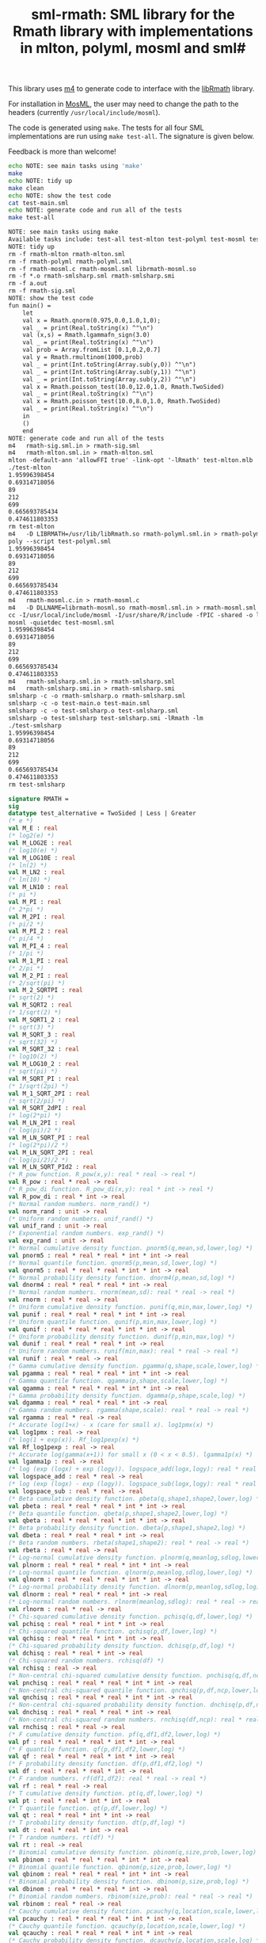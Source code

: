 #+title: sml-rmath: SML library for the Rmath library with implementations in mlton, polyml, mosml and sml#

#+OPTIONS: H:3 toc:nil num:nil

This library uses [[https://www.gnu.org/software/m4/m4.html][m4]] to generate code to interface with the [[https://packages.debian.org/sid/r-mathlib][libRmath]] library.

For installation in [[http://mosml.org/][MosML]], the user may need to change the path to the headers (currently =/usr/local/include/mosml=).

The code is generated using =make=. The tests for all four SML implementations are run using =make test-all=. The signature is given below. 

Feedback is more than welcome!

#+BEGIN_SRC bash :exports both :results org
echo NOTE: see main tasks using 'make'
make
echo NOTE: tidy up
make clean 
echo NOTE: show the test code
cat test-main.sml
echo NOTE: generate code and run all of the tests
make test-all
#+END_SRC

#+RESULTS:
#+BEGIN_SRC org
NOTE: see main tasks using make
Available tasks include: test-all test-mlton test-polyml test-mosml test-smlsharp
NOTE: tidy up
rm -f rmath-mlton rmath-mlton.sml
rm -f rmath-polyml rmath-polyml.sml
rm -f rmath-mosml.c rmath-mosml.sml librmath-mosml.so
rm -f *.o rmath-smlsharp.sml rmath-smlsharp.smi
rm -f a.out
rm -f rmath-sig.sml
NOTE: show the test code
fun main() =
    let
	val x = Rmath.qnorm(0.975,0.0,1.0,1,0);
	val _ = print(Real.toString(x) ^"\n")
	val (x,s) = Rmath.lgammafn_sign(3.0)
	val _ = print(Real.toString(x) ^"\n")
	val prob = Array.fromList [0.1,0.2,0.7]
	val y = Rmath.rmultinom(1000,prob)
	val _ = print(Int.toString(Array.sub(y,0)) ^"\n")
	val _ = print(Int.toString(Array.sub(y,1)) ^"\n")
	val _ = print(Int.toString(Array.sub(y,2)) ^"\n")
	val x = Rmath.poisson_test(10.0,12.0,1.0, Rmath.TwoSided)
	val _ = print(Real.toString(x) ^"\n")
	val x = Rmath.poisson_test(10.0,8.0,1.0, Rmath.TwoSided)
	val _ = print(Real.toString(x) ^"\n")
    in
	()
    end
NOTE: generate code and run all of the tests
m4   rmath-sig.sml.in > rmath-sig.sml
m4   rmath-mlton.sml.in > rmath-mlton.sml
mlton -default-ann 'allowFFI true' -link-opt '-lRmath' test-mlton.mlb
./test-mlton
1.95996398454
0.69314718056
89
212
699
0.665693785434
0.474611803353
rm test-mlton
m4   -D LIBRMATH=/usr/lib/libRmath.so rmath-polyml.sml.in > rmath-polyml.sml
poly --script test-polyml.sml
1.95996398454
0.69314718056
89
212
699
0.665693785434
0.474611803353
m4   rmath-mosml.c.in > rmath-mosml.c
m4   -D DLLNAME=librmath-mosml.so rmath-mosml.sml.in > rmath-mosml.sml
cc -I/usr/local/include/mosml -I/usr/share/R/include -fPIC -shared -o librmath-mosml.so rmath-mosml.c -lRmath -lm
mosml -quietdec test-mosml.sml
1.95996398454
0.69314718056
89
212
699
0.665693785434
0.474611803353
m4   rmath-smlsharp.sml.in > rmath-smlsharp.sml
m4   rmath-smlsharp.smi.in > rmath-smlsharp.smi
smlsharp -c -o rmath-smlsharp.o rmath-smlsharp.sml
smlsharp -c -o test-main.o test-main.sml
smlsharp -c -o test-smlsharp.o test-smlsharp.sml
smlsharp -o test-smlsharp test-smlsharp.smi -lRmath -lm
./test-smlsharp
1.95996398454
0.69314718056
89
212
699
0.665693785434
0.474611803353
rm test-smlsharp
#+END_SRC


#+BEGIN_SRC sml :exports code
signature RMATH =
sig
datatype test_alternative = TwoSided | Less | Greater
(* e *)
val M_E : real
(* log2(e) *)
val M_LOG2E : real
(* log10(e) *)
val M_LOG10E : real
(* ln(2) *)
val M_LN2 : real
(* ln(10) *)
val M_LN10 : real
(* pi *)
val M_PI : real
(* 2*pi *)
val M_2PI : real
(* pi/2 *)
val M_PI_2 : real
(* pi/4 *)
val M_PI_4 : real
(* 1/pi *)
val M_1_PI : real
(* 2/pi *)
val M_2_PI : real
(* 2/sqrt(pi) *)
val M_2_SQRTPI : real
(* sqrt(2) *)
val M_SQRT2 : real
(* 1/sqrt(2) *)
val M_SQRT1_2 : real
(* sqrt(3) *)
val M_SQRT_3 : real
(* sqrt(32) *)
val M_SQRT_32 : real
(* log10(2) *)
val M_LOG10_2 : real
(* sqrt(pi) *)
val M_SQRT_PI : real
(* 1/sqrt(2pi) *)
val M_1_SQRT_2PI : real
(* sqrt(2/pi) *)
val M_SQRT_2dPI : real
(* log(2*pi) *)
val M_LN_2PI : real
(* log(pi)/2 *)
val M_LN_SQRT_PI : real
(* log(2*pi)/2 *)
val M_LN_SQRT_2PI : real
(* log(pi/2)/2 *)
val M_LN_SQRT_PId2 : real
(* R_pow function. R_pow(x,y): real * real -> real *)
val R_pow : real * real -> real
(* R_pow_di function. R_pow_di(x,y): real * int -> real *)
val R_pow_di : real * int -> real
(* Normal random numbers. norm_rand() *)
val norm_rand : unit -> real
(* Uniform random numbers. unif_rand() *)
val unif_rand : unit -> real
(* Exponential random numbers. exp_rand() *)
val exp_rand : unit -> real
(* Normal cumulative density function. pnorm5(q,mean,sd,lower,log) *)
val pnorm5 : real * real * real * int * int -> real
(* Normal quantile function. qnorm5(p,mean,sd,lower,log) *)
val qnorm5 : real * real * real * int * int -> real
(* Normal probability density function. dnorm4(p,mean,sd,log) *)
val dnorm4 : real * real * real * int -> real
(* Normal random numbers. rnorm(mean,sd): real * real -> real *)
val rnorm : real * real -> real
(* Uniform cumulative density function. punif(q,min,max,lower,log) *)
val punif : real * real * real * int * int -> real
(* Uniform quantile function. qunif(p,min,max,lower,log) *)
val qunif : real * real * real * int * int -> real
(* Uniform probability density function. dunif(p,min,max,log) *)
val dunif : real * real * real * int -> real
(* Uniform random numbers. runif(min,max): real * real -> real *)
val runif : real * real -> real
(* Gamma cumulative density function. pgamma(q,shape,scale,lower,log) *)
val pgamma : real * real * real * int * int -> real
(* Gamma quantile function. qgamma(p,shape,scale,lower,log) *)
val qgamma : real * real * real * int * int -> real
(* Gamma probability density function. dgamma(p,shape,scale,log) *)
val dgamma : real * real * real * int -> real
(* Gamma random numbers. rgamma(shape,scale): real * real -> real *)
val rgamma : real * real -> real
(* Accurate log(1+x) - x (care for small x). log1pmx(x) *)
val log1pmx : real -> real
(* log(1 + exp(x)). Rf_log1pexp(x) *)
val Rf_log1pexp : real -> real
(* Accurate log(gamma(x+1)) for small x (0 < x < 0.5). lgamma1p(x) *)
val lgamma1p : real -> real
(* log (exp (logx) + exp (logy)). logspace_add(logx,logy): real * real -> real *)
val logspace_add : real * real -> real
(* log (exp (logx) - exp (logy)). logspace_sub(logx,logy): real * real -> real *)
val logspace_sub : real * real -> real
(* Beta cumulative density function. pbeta(q,shape1,shape2,lower,log) *)
val pbeta : real * real * real * int * int -> real
(* Beta quantile function. qbeta(p,shape1,shape2,lower,log) *)
val qbeta : real * real * real * int * int -> real
(* Beta probability density function. dbeta(p,shape1,shape2,log) *)
val dbeta : real * real * real * int -> real
(* Beta random numbers. rbeta(shape1,shape2): real * real -> real *)
val rbeta : real * real -> real
(* Log-normal cumulative density function. plnorm(q,meanlog,sdlog,lower,log) *)
val plnorm : real * real * real * int * int -> real
(* Log-normal quantile function. qlnorm(p,meanlog,sdlog,lower,log) *)
val qlnorm : real * real * real * int * int -> real
(* Log-normal probability density function. dlnorm(p,meanlog,sdlog,log) *)
val dlnorm : real * real * real * int -> real
(* Log-normal random numbers. rlnorm(meanlog,sdlog): real * real -> real *)
val rlnorm : real * real -> real
(* Chi-squared cumulative density function. pchisq(q,df,lower,log) *)
val pchisq : real * real * int * int -> real
(* Chi-squared quantile function. qchisq(p,df,lower,log) *)
val qchisq : real * real * int * int -> real
(* Chi-squared probability density function. dchisq(p,df,log) *)
val dchisq : real * real * int -> real
(* Chi-squared random numbers. rchisq(df) *)
val rchisq : real -> real
(* Non-central chi-squared cumulative density function. pnchisq(q,df,ncp,lower,log) *)
val pnchisq : real * real * real * int * int -> real
(* Non-central chi-squared quantile function. qnchisq(p,df,ncp,lower,log) *)
val qnchisq : real * real * real * int * int -> real
(* Non-central chi-squared probability density function. dnchisq(p,df,ncp,log) *)
val dnchisq : real * real * real * int -> real
(* Non-central chi-squared random numbers. rnchisq(df,ncp): real * real -> real *)
val rnchisq : real * real -> real
(* F cumulative density function. pf(q,df1,df2,lower,log) *)
val pf : real * real * real * int * int -> real
(* F quantile function. qf(p,df1,df2,lower,log) *)
val qf : real * real * real * int * int -> real
(* F probability density function. df(p,df1,df2,log) *)
val df : real * real * real * int -> real
(* F random numbers. rf(df1,df2): real * real -> real *)
val rf : real * real -> real
(* T cumulative density function. pt(q,df,lower,log) *)
val pt : real * real * int * int -> real
(* T quantile function. qt(p,df,lower,log) *)
val qt : real * real * int * int -> real
(* T probability density function. dt(p,df,log) *)
val dt : real * real * int -> real
(* T random numbers. rt(df) *)
val rt : real -> real
(* Binomial cumulative density function. pbinom(q,size,prob,lower,log) *)
val pbinom : real * real * real * int * int -> real
(* Binomial quantile function. qbinom(p,size,prob,lower,log) *)
val qbinom : real * real * real * int * int -> real
(* Binomial probability density function. dbinom(p,size,prob,log) *)
val dbinom : real * real * real * int -> real
(* Binomial random numbers. rbinom(size,prob): real * real -> real *)
val rbinom : real * real -> real
(* Cauchy cumulative density function. pcauchy(q,location,scale,lower,log) *)
val pcauchy : real * real * real * int * int -> real
(* Cauchy quantile function. qcauchy(p,location,scale,lower,log) *)
val qcauchy : real * real * real * int * int -> real
(* Cauchy probability density function. dcauchy(p,location,scale,log) *)
val dcauchy : real * real * real * int -> real
(* Cauchy random numbers. rcauchy(location,scale): real * real -> real *)
val rcauchy : real * real -> real
(* Exponential cumulative density function. pexp(q,rate,lower,log) *)
val pexp : real * real * int * int -> real
(* Exponential quantile function. qexp(p,rate,lower,log) *)
val qexp : real * real * int * int -> real
(* Exponential probability density function. dexp(p,rate,log) *)
val dexp : real * real * int -> real
(* Exponential random numbers. rexp(rate) *)
val rexp : real -> real
(* Geometric cumulative density function. pgeom(q,prob,lower,log) *)
val pgeom : real * real * int * int -> real
(* Geometric quantile function. qgeom(p,prob,lower,log) *)
val qgeom : real * real * int * int -> real
(* Geometric probability density function. dgeom(p,prob,log) *)
val dgeom : real * real * int -> real
(* Geometric random numbers. rgeom(prob) *)
val rgeom : real -> real
(* Hypergeometric cumulative density function. phyper(q,m,n,k,lower,log) *)
val phyper : real * real * real * real * int * int -> real
(* Hypergeometric quantile function. qhyper(p,m,n,k,lower,log) *)
val qhyper : real * real * real * real * int * int -> real
(* Hypergeometric probability density function. dhyper(p,m,n,k,log) *)
val dhyper : real * real * real * real * int -> real
(* Hypergeometric random numbers. rhyper(m,n,k) *)
val rhyper : real * real * real -> real
(* Negative Binomial cumulative density function. pnbinom(q,size,prob,lower,log) *)
val pnbinom : real * real * real * int * int -> real
(* Negative Binomial quantile function. qnbinom(p,size,prob,lower,log) *)
val qnbinom : real * real * real * int * int -> real
(* Negative Binomial probability density function. dnbinom(p,size,prob,log) *)
val dnbinom : real * real * real * int -> real
(* Negative Binomial random numbers. rnbinom(size,prob): real * real -> real *)
val rnbinom : real * real -> real
(* Poisson cumulative density function. ppois(q,lambda,lower,log) *)
val ppois : real * real * int * int -> real
(* Poisson quantile function. qpois(p,lambda,lower,log) *)
val qpois : real * real * int * int -> real
(* Poisson probability density function. dpois(p,lambda,log) *)
val dpois : real * real * int -> real
(* Poisson random numbers. rpois(lambda) *)
val rpois : real -> real
(* Weibull cumulative density function. pweibull(q,shape,scale,lower,log) *)
val pweibull : real * real * real * int * int -> real
(* Weibull quantile function. qweibull(p,shape,scale,lower,log) *)
val qweibull : real * real * real * int * int -> real
(* Weibull probability density function. dweibull(p,shape,scale,log) *)
val dweibull : real * real * real * int -> real
(* Weibull random numbers. rweibull(shape,scale): real * real -> real *)
val rweibull : real * real -> real
(* Logistic cumulative density function. plogis(q,location,scale,lower,log) *)
val plogis : real * real * real * int * int -> real
(* Logistic quantile function. qlogis(p,location,scale,lower,log) *)
val qlogis : real * real * real * int * int -> real
(* Logistic probability density function. dlogis(p,location,scale,log) *)
val dlogis : real * real * real * int -> real
(* Logistic random numbers. rlogis(location,scale): real * real -> real *)
val rlogis : real * real -> real
(* Non-central beta cumulative distribution function. pnbeta(q,shape1,shape2,ncp,lower,log) *)
val pnbeta : real * real * real * real * int * int -> real
(* Non-central beta quantile function. qnbeta(p,shape1,shape2,ncp,lower,log) *)
val qnbeta : real * real * real * real * int * int -> real
(* Non-central beta probability density function. dnbeta(x,shape1,shape2,ncp,log) *)
val dnbeta : real * real * real * real * int -> real
(* Non-central F cumulative distribution function. pnf(q,df1,df2,ncp,lower,log) *)
val pnf : real * real * real * real * int * int -> real
(* Non-central F quantile function. qnf(p,df1,df2,ncp,lower,log) *)
val qnf : real * real * real * real * int * int -> real
(* Non-central F probability density function. dnf(x,df1,df2,ncp,log) *)
val dnf : real * real * real * real * int -> real
(* Non-central Student t cumulative distribution function. pnt(q,df,ncp,lower,log) *)
val pnt : real * real * real * int * int -> real
(* Non-central Student t quantile function. qnt(p,df,ncp,lower,log) *)
val qnt : real * real * real * int * int -> real
(* Non-central Student t probability density function. dnt(x,df,ncp,log) *)
val dnt : real * real * real * int -> real
(* Studentised rangecumulative distribution function. ptukey(q,nmeans,df,nranges,lower,log) *)
val ptukey : real * real * real * real * int * int -> real
(* Studentised range quantile function. qtukey(p,nmeans,df,nranges,lower,log) *)
val qtukey : real * real * real * real * int * int -> real
(* Wilcoxon rank sum cumulative density function. pwilcox(q,m,n,lower,log) *)
val pwilcox : real * real * real * int * int -> real
(* Wilcoxon rank sum quantile function. qwilcox(p,m,n,lower,log) *)
val qwilcox : real * real * real * int * int -> real
(* Wilcoxon rank sum probability density function. dwilcox(p,m,n,log) *)
val dwilcox : real * real * real * int -> real
(* Wilcoxon rank sum random numbers. rwilcox(m,n): real * real -> real *)
val rwilcox : real * real -> real
(* Wilcoxon signed rank cumulative density function. psignrank(q,n,lower,log) *)
val psignrank : real * real * int * int -> real
(* Wilcoxon signed rank quantile function. qsignrank(p,n,lower,log) *)
val qsignrank : real * real * int * int -> real
(* Wilcoxon signed rank probability density function. dsignrank(p,n,log) *)
val dsignrank : real * real * int -> real
(* Wilcoxon signed rank random numbers. rsignrank(n) *)
val rsignrank : real -> real
(* gammafn. gammafn(x) *)
val gammafn : real -> real
(* lgammafn. lgammafn(x) *)
val lgammafn : real -> real
(* psigamma. psigamma(x,y): real * real -> real *)
val psigamma : real * real -> real
(* digamma. digamma(x) *)
val digamma : real -> real
(* trigamma. trigamma(x) *)
val trigamma : real -> real
(* tetragamma. tetragamma(x) *)
val tetragamma : real -> real
(* pentagamma. pentagamma(x) *)
val pentagamma : real -> real
(* beta. beta(x,y): real * real -> real *)
val beta : real * real -> real
(* lbeta. lbeta(x,y): real * real -> real *)
val lbeta : real * real -> real
(* choose. choose(n,k): real * real -> real *)
val choose : real * real -> real
(* lchoose. lchoose(n,k): real * real -> real *)
val lchoose : real * real -> real
(* bessel_i. bessel_i(x,nu,scaled) *)
val bessel_i : real * real * real -> real
(* bessel_j. bessel_j(x,nu): real * real -> real *)
val bessel_j : real * real -> real
(* bessel_k. bessel_k(x,nu,scaled) *)
val bessel_k : real * real * real -> real
(* bessel_y. bessel_y(x,nu): real * real -> real *)
val bessel_y : real * real -> real
(* fmax2. fmax2(x,y): real * real -> real *)
val fmax2 : real * real -> real
(* fmin2. fmin2(x,y): real * real -> real *)
val fmin2 : real * real -> real
(* sign. sign(x) *)
val sign : real -> real
(* fprec. fprec(x,y): real * real -> real *)
val fprec : real * real -> real
(* fround. fround(x,y): real * real -> real *)
val fround : real * real -> real
(* fsign. fsign(x,y): real * real -> real *)
val fsign : real * real -> real
(* ftrunc. ftrunc(x) *)
val ftrunc : real -> real
(* cospi. cospi(x) *)
val cospi : real -> real
(* sinpi. sinpi(x) *)
val sinpi : real -> real
(* tanpi. tanpi(x) *)
val tanpi : real -> real
(* imax2. imax2(a,b) *)
val imax2 : int * int -> int
(* imin2. imin2(a,b) *)
val imin2 : int * int -> int
(* log(1 + exp(x)). log1pexp(x) *)
val log1pexp : real -> real
(* Normal cumulative density function. pnorm5(q,mean,sd,lower,log) *)
val pnorm : real * real * real * int * int -> real
(* Normal quantile function. qnorm(p,mean,sd,lower,log) *)
val qnorm : real * real * real * int * int -> real
(* Normal probability density function. dnorm(p,mean,sd,log) *)
val dnorm : real * real * real * int -> real
(* Get random seed. get_seed(a,b) *)
val get_seed : unit -> int * int
(* Set random seed. set_seed(a,b) *)
val set_seed : int * int -> unit
(* Sample from a multinomial distribution. rmultinom(n,prob) *)
val rmultinom : int * real Array.array -> int Array.array
(* log(gamma) with sign. lgammafn_sign(x) *)
val lgammafn_sign : real -> real * int
(* some additional functions *)
(* Poisson confidence interval. poisson_ci(x, t, alternative, confLevel) *)
val poisson_ci : real * real * test_alternative -> real * real
(* Poisson test. poisson_test(x, t, r, alternative) *)
val poisson_test : real * real * real * test_alternative -> real
end
#+END_SRC
